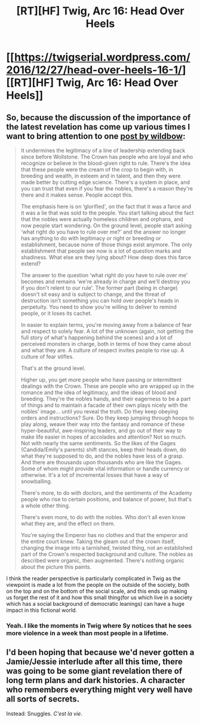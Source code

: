 #+TITLE: [RT][HF] Twig, Arc 16: Head Over Heels

* [[https://twigserial.wordpress.com/2016/12/27/head-over-heels-16-1/][[RT][HF] Twig, Arc 16: Head Over Heels]]
:PROPERTIES:
:Author: AmeteurOpinions
:Score: 15
:DateUnix: 1482849496.0
:DateShort: 2016-Dec-27
:END:

** So, because the discussion of the importance of the latest revelation has come up various times I want to bring attention to one [[https://twigserial.wordpress.com/2016/12/15/bitter-pill-15-14/#comment-17550][post by wildbow]]:

#+begin_quote
  It undermines the legitimacy of a line of leadership extending back since before Wollstone. The Crown has people who are loyal and who recognize or believe in the blood-given right to rule. There's the idea that these people were the cream of the crop to begin with, in breeding and wealth, in esteem and in talent, and then they were made better by cutting edge science. There's a system in place, and you can trust that even if you fear the nobles, there's a reason they're there and it makes sense. People accept this.

  The emphasis here is on ‘glorified', on the fact that it was a farce and it was a lie that was sold to the people. You start talking about the fact that the nobles were actually homeless children and orphans, and now people start wondering. On the ground level, people start asking ‘what right do you have to rule over me?' and the answer no longer has anything to do with legitimacy or right or breeding or establishment, because none of those things exist anymore. The only establishment that people see now is a lot of question marks and shadiness. What else are they lying about? How deep does this farce extend?

  The answer to the question ‘what right do you have to rule over me' becomes and remains ‘we're already in charge and we'll destroy you if you don't relent to our rule'. The former part (being in charge) doesn't sit easy and is subject to change, and the threat of destruction isn't something you can hold over people's heads in perpetuity. You need to show you're willing to deliver to remind people, or it loses its cachet.

  In easier to explain terms, you're moving away from a balance of fear and respect to solely fear. A lot of the unknown (again, not getting the full story of what's happening behind the scenes) and a lot of perceived monsters in charge, both in terms of how they came about and what they are. A culture of respect invites people to rise up. A culture of fear stifles.

  That's at the ground level.

  Higher up, you get more people who have passing or intermittent dealings with the Crown. These are people who are wrapped up in the romance and the idea of legitimacy, and the ideas of blood and breeding. They're the nobles hands, and their eagerness to be a part of things and to maintain a facade of their own plays nicely with the nobles' image... until you reveal the truth. Do they keep obeying orders and instructions? Sure. Do they keep jumping through hoops to play along, weave their way into the fantasy and romance of these hyper-beautiful, awe-inspiring leaders, and go out of their way to make life easier in hopes of accolades and attention? Not so much. Not with nearly the same sentiments. So the likes of the Gages (Candida/Emily's parents) shift stances, keep their heads down, do what they're supposed to do, and the nobles have less of a grasp. And there are thousands upon thousands who are like the Gages. Some of whom might provide vital information or handle currency or otherwise. It's a lot of incremental losses that have a way of snowballing.

  There's more, to do with doctors, and the sentiments of the Academy people who rise to certain positions, and balance of power, but that's a whole other thing.

  There's even more, to do with the nobles. Who don't all even know what they are, and the effect on them.

  You're saying the Emperor has no clothes and that the emperor and the entire court knew. Taking the gleam out of the crown itself, changing the image into a tarnished, twisted thing, not an established part of the Crown's respected background and culture. The nobles as described were organic, then augmented. There's nothing organic about the picture this paints.
#+end_quote

I think the reader perspective is particularly complicated in Twig as the viewpoint is made a lot from the people on the outside of the society, both on the top and on the bottom of the social scale, and this ends up making us forget the rest of it and how this small thing(for us which live in a society which has a social background of democratic leanings) can have a huge impact in this fictional world.
:PROPERTIES:
:Author: Drexer
:Score: 5
:DateUnix: 1482859634.0
:DateShort: 2016-Dec-27
:END:

*** Yeah. I like the moments in Twig where Sy notices that he sees more violence in a week than most people in a lifetime.
:PROPERTIES:
:Author: CouteauBleu
:Score: 3
:DateUnix: 1482863230.0
:DateShort: 2016-Dec-27
:END:


** I'd been hoping that because we'd never gotten a Jamie/Jessie interlude after all this time, there was going to be some giant revelation there of long term plans and dark histories. A character who remembers everything might very well have all sorts of secrets.

Instead: Snuggles. /C'est la vie/.
:PROPERTIES:
:Author: Sparkwitch
:Score: 2
:DateUnix: 1482910686.0
:DateShort: 2016-Dec-28
:END:
